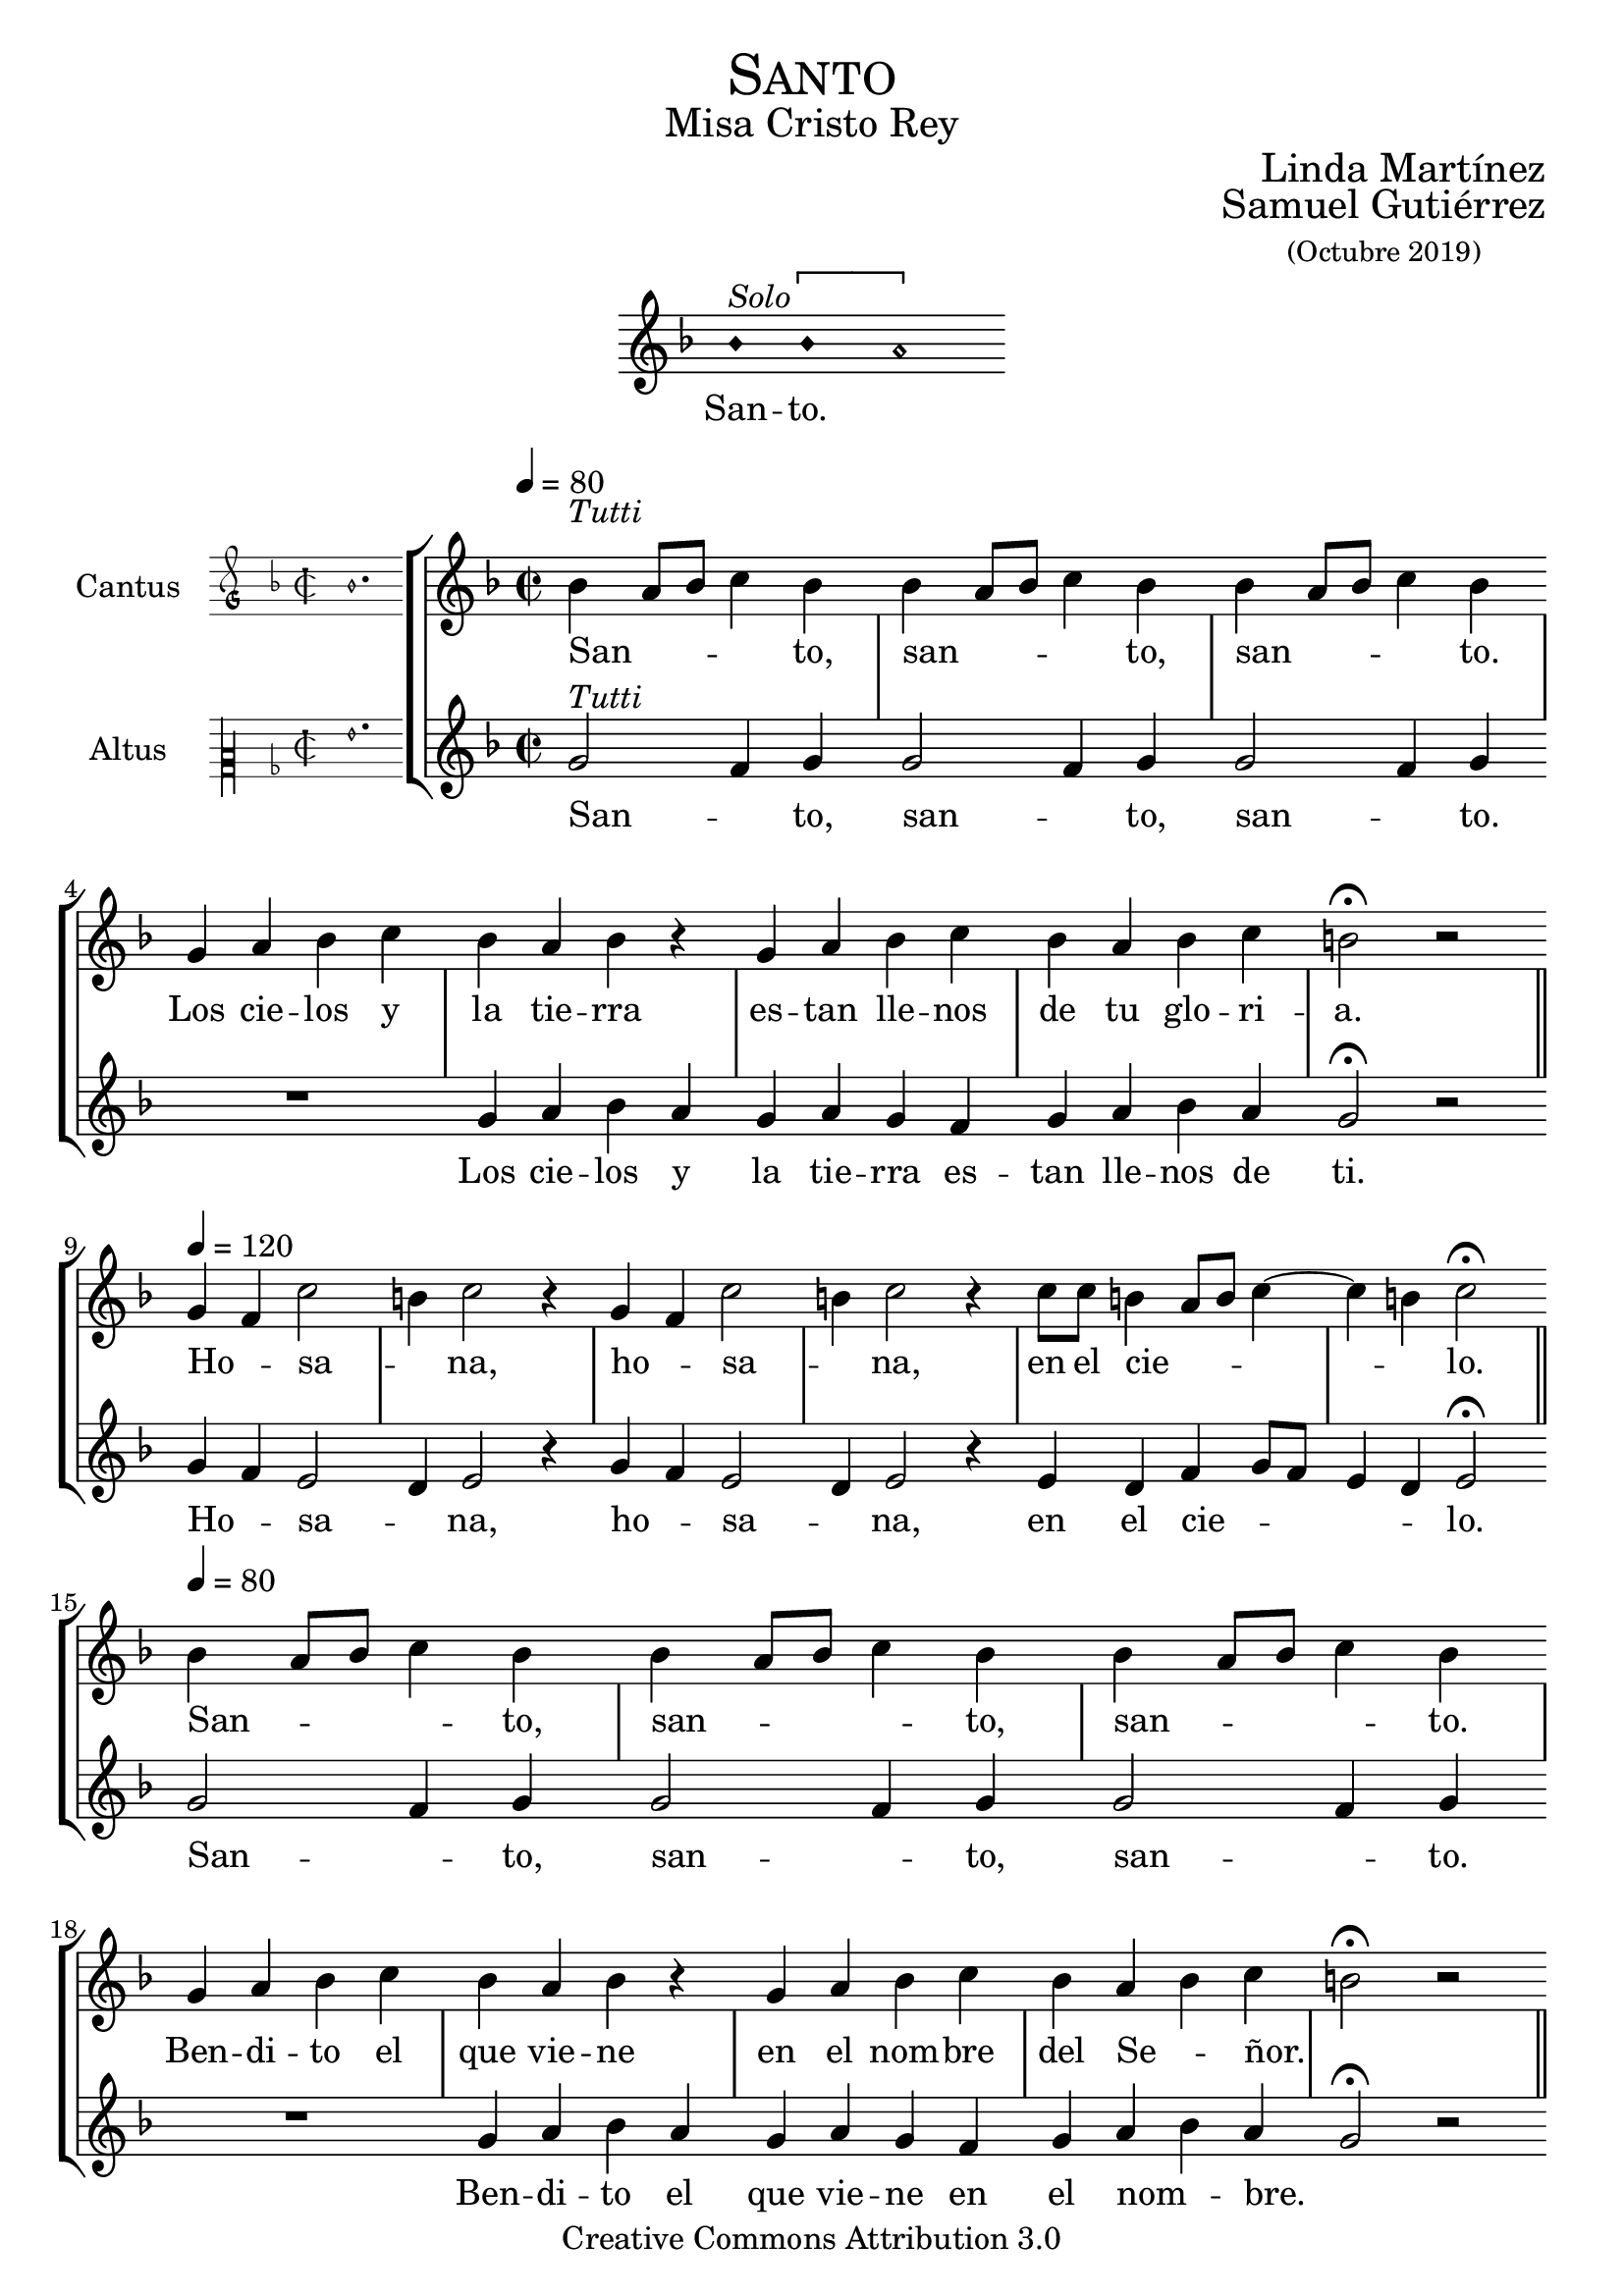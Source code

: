 % ****************************************************************
%	Sanctus - Melodia a modo del renacimiento
%   	Texto y musica con acompañamiento
%	by serach.sam@
% ****************************************************************
\language "espanol"
\version "2.19.82"

#(set-global-staff-size 21)

% --- Cabecera
\markup { \fill-line { \center-column { \fontsize #5 \smallCaps "Santo" \fontsize #2 "Misa Cristo Rey" } } }
\markup { \fill-line { " " \center-column { \fontsize #2 "Linda Martínez" } } }
\markup { \fill-line { " " \center-column { \fontsize #2 "Samuel Gutiérrez" \small "(Octubre 2019)" } } }
\header {
  copyright = "Creative Commons Attribution 3.0"
  tagline = \markup { \with-url #"http://lilypond.org/web/" { LilyPond ... \italic { music notation for everyone } } }
  breakbefore = ##t
}

% --- Parametro globales

% --- invocacion #1
\score{
  <<
    \new Voice = "invocacion" {
      \override Staff.TimeSignature.stencil = #'()
      \override Stem.transparent = ##t
      \set Score.timing = ##f
      \override NoteHead.style = #'neomensural
      \key re \minor
      \relative do' {
        sib'4^\markup{ \italic "Solo"} \[sib la2\]
      }
    }
    \new Lyrics \lyricsto "invocacion" {
      \lyricmode {
        San -- to.
      }
    }
  >>
  \layout {
    indent = 7 \cm
    line-width = 12\cm
    ragged-right = ##f
  }
}

global = {
  \set Score.skipBars = ##t
  \tempo 4 = 80
  \clef "treble"
  \key re \minor
  \time 2/2
  \skip 1

  % the actual music
  \skip 1*7
  \tempo 4 = 120
  \skip 1*6
  \tempo 4 = 80
  \skip 1*8
  \tempo 4 = 120
  \skip 1*6

  % let finis bar go through all staves
  \override Staff.BarLine.transparent = ##f

  % finis bar
  \bar "|."
}

% --- Musica
cantusIncipit = {
  \set Staff.instrumentName = "Cantus"
  \clef "petrucci-g"
  \key fa \major
  \time 2/2
  sib'1.
}

cantusNotes = \relative do'' {
  sib4^\markup{ \italic "Tutti"}( la8 sib do4) sib
  sib4( la8 sib do4) sib
  sib4( la8 sib do4) sib \break

  sol4 la sib do sib la sib r
  sol4 la sib do sib la sib do si2 \fermata r \bar "||" \break

  sol4( fa) do'2(
  si4) do2 r4
  sol4( fa) do'2(
  si4) do2 r4
  do8 do si4( la8 si do4~ do si4) do2 \fermata \bar "||" \break

  sib4( la8 sib do4) sib
  sib4( la8 sib do4) sib
  sib4( la8 sib do4) sib \break

  sol4 la sib do sib la sib r
  sol4 la sib do sib la( sib) do( si2) \fermata r \bar "||" \break

  sol4( fa) do'2(
  si4) do2 r4
  sol4( fa) do'2(
  si4) do2 r4
  do8 do si4( la8 si do4~ do si4) do2 \fermata
}

altus = \relative do' {
  sol'2^\markup{ \italic "Tutti"}( fa4) sol
  sol2( fa4) sol
  sol2( fa4) sol
  R1
  sol4 la sib la
  sol la sol fa
  sol4 la sib la
  sol2 \fermata r

  sol4( fa) mi2(
  re4) mi2 r4
  sol4( fa) mi2(
  re4) mi2 r4
  mi4 re fa4( sol8 fa
  mi4 re) mi2 \fermata

  sol2( fa4) sol
  sol2( fa4) sol
  sol2( fa4) sol
  R1
  sol4 la sib la
  sol la sol fa
  sol4 la sib la
  sol2 \fermata r

  sol4( fa) mi2(
  re4) mi2 r4
  sol4( fa) mi2(
  re4) mi2 r4
  mi4 re fa4( sol8 fa
  mi4 re) mi2 \fermata
}

cantusLyrics = \lyricmode {
  San -- to, san -- to, san -- to.
  Los cie -- los y la tie -- rra es -- tan lle -- nos de tu glo -- ri -- a.
  Ho -- sa -- na, ho -- sa -- na, en el cie -- lo.

  San -- to, san -- to, san -- to.
  Ben -- di -- to el que vie -- ne en el nom -- bre del Se -- ñor.
  Ho -- sa -- na, ho -- sa -- na, en el cie -- lo.
}

altusIncipit = {
  \set Staff.instrumentName = "Altus"
  \clef "petrucci-c2"
  \key fa \major
  \time 2/2
  sol'1.
}

altusNotes = \relative do'' {
  sol2^\markup{ \italic "Tutti"}( fa4) sol
  sol2( fa4) sol
  sol2( fa4) sol
  R1
  sol4 la sib la
  sol la sol fa
  sol4 la sib la
  sol2 \fermata r

  sol4( fa) mi2(
  re4) mi2 r4
  sol4( fa) mi2(
  re4) mi2 r4
  mi4 re fa4( sol8 fa
  mi4 re) mi2 \fermata

  sol2( fa4) sol
  sol2( fa4) sol
  sol2( fa4) sol
  R1
  sol4 la sib la
  sol la sol fa
  sol4 la( sib) la(
  sol2) \fermata r

  sol4( fa) mi2(
  re4) mi2 r4
  sol4( fa) mi2(
  re4) mi2 r4
  mi4 re fa4( sol8 fa
  mi4 re) mi2 \fermata
}

altusLyrics = \lyricmode {
  San -- to, san -- to, san -- to.
  Los cie -- los y la tie -- rra es -- tan lle -- nos de ti.
  Ho -- sa -- na, ho -- sa -- na, en el cie -- lo.

  San -- to, san -- to, san -- to.
  Ben -- di -- to el que vie -- ne en el nom -- bre.
  Ho -- sa -- na, ho -- sa -- na, en el cie -- lo.
}

\score {
  <<
    \new StaffGroup = choirStaff <<
      \new Voice = "cantusNotes" <<
        \set Staff.instrumentName = #"Cantus"
        \incipit \cantusIncipit
        \global
        \cantusNotes
      >>
      \new Lyrics \lyricsto cantusNotes { \cantusLyrics }
      \new Voice = "altusNotes" <<
        \set Staff.instrumentName = #"Altus"
        \global
        \incipit \altusIncipit
        \altusNotes
      >>
      \new Lyrics \lyricsto altusNotes { \altusLyrics }
    >>
  >>
  \layout {
    \context {
      \Score
      \hide BarLine
    }
    \context {
      \Lyrics
      \consists "Bar_engraver"
      \consists "Separating_line_group_engraver"
    }
    \context {
      \Voice
      \hide Slur
      \remove "Forbid_line_break_engraver"
    }
    indent = 4.5\cm
    incipit-width = 2.5\cm
  }
}

% --- Pagina
\paper{
  #(set-default-paper-size "letter")
  %page-breaking = #ly:page-turn-breaking
}
